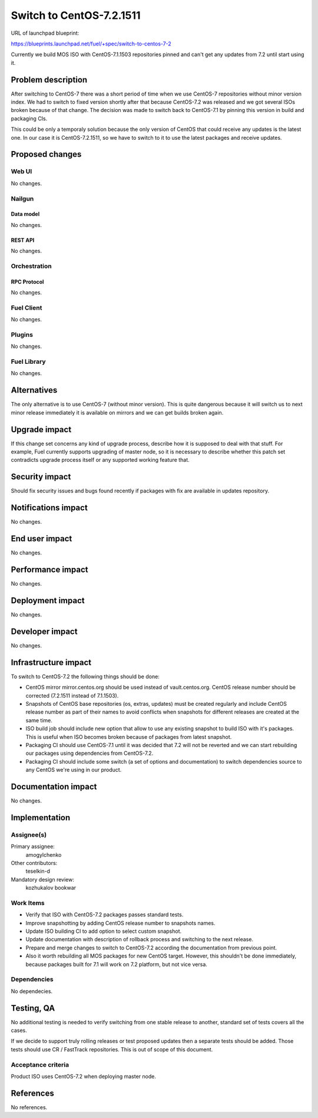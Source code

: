 ..
 This work is licensed under a Creative Commons Attribution 3.0 Unported
 License.

 http://creativecommons.org/licenses/by/3.0/legalcode

=========================
Switch to CentOS-7.2.1511
=========================

URL of launchpad blueprint:

https://blueprints.launchpad.net/fuel/+spec/switch-to-centos-7-2

Currently we build MOS ISO with CentOS-7.1.1503 repositories pinned and
can't get any updates from 7.2 until start using it.


--------------------
Problem description
--------------------

After switching to CentOS-7 there was a short period of time when we use
CentOS-7 repositories without minor version index. We had to switch to fixed
version shortly after that because CentOS-7.2 was released and we got several
ISOs broken because of that change. The decision was made to switch back to
CentOS-7.1 by pinning this version in build and packaging CIs.

This could be only a temporaly solution because the only version of
CentOS that could receive any updates is the latest one. In our case
it is CentOS-7.2.1511, so we have to switch to it to use the latest
packages and receive updates.


----------------
Proposed changes
----------------


Web UI
======

No changes.


Nailgun
=======


Data model
----------

No changes.


REST API
--------

No changes.


Orchestration
=============


RPC Protocol
------------

No changes.


Fuel Client
===========

No changes.


Plugins
=======

No changes.


Fuel Library
============

No changes.


------------
Alternatives
------------

The only alternative is to use CentOS-7 (without minor version). This is
quite dangerous because it will switch us to next minor release immediately
it is available on mirrors and we can get builds broken again.


--------------
Upgrade impact
--------------

If this change set concerns any kind of upgrade process, describe how it is
supposed to deal with that stuff. For example, Fuel currently supports
upgrading of master node, so it is necessary to describe whether this patch
set contradicts upgrade process itself or any supported working feature that.


---------------
Security impact
---------------

Should fix security issues and bugs found recently if packages with fix
are available in updates repository.


--------------------
Notifications impact
--------------------

No changes.


---------------
End user impact
---------------

No changes.


------------------
Performance impact
------------------

No changes.


-----------------
Deployment impact
-----------------

No changes.


----------------
Developer impact
----------------

No changes.


---------------------
Infrastructure impact
---------------------

To switch to CentOS-7.2 the following things should be done:

* CentOS mirror mirror.centos.org should be used instead of vault.centos.org.
  CentOS release number should be corrected (7.2.1511 instead of 7.1.1503).

* Snapshots of CentOS base repositories (os, extras, updates) must be
  created regularly and include CentOS release number as part of their
  names to avoid conflicts when snapshots for different releases are
  created at the same time.

* ISO build job should include new option that allow to use any existing
  snapshot to build ISO with it's packages. This is useful when ISO becomes
  broken because of packages from latest snapshot.

* Packaging CI should use CentOS-7.1 until it was decided that 7.2 will not
  be reverted and we can start rebuilding our packages using dependencies
  from CentOS-7.2.

* Packaging CI should include some switch (a set of options and documentation)
  to switch dependencies source to any CentOS we're using in our product.


--------------------
Documentation impact
--------------------

No changes.


--------------
Implementation
--------------

Assignee(s)
===========

Primary assignee:
  amogylchenko

Other contributors:
  teselkin-d

Mandatory design review:
  kozhukalov
  bookwar


Work Items
==========

* Verify that ISO with CentOS-7.2 packages passes standard tests.

* Improve snapshotting by adding CentOS release number to snapshots names.

* Update ISO building CI to add option to select custom snapshot.

* Update documentation with description of rollback process and switching
  to the next release.

* Prepare and merge changes to switch to CentOS-7.2 according the
  documentation from previous point.

* Also it worth rebuilding all MOS packages for new CentOS target. However,
  this shouldn't be done immediately, because packages built for 7.1 will
  work on 7.2 platform, but not vice versa.


Dependencies
============

No dependecies.


------------
Testing, QA
------------

No additional testing is needed to verify switching from one stable release
to another, standard set of tests covers all the cases.

If we decide to support truly rolling releases or test proposed updates then
a separate tests should be added. Those tests should use CR / FastTrack
repositories. This is out of scope of this document.


Acceptance criteria
===================

Product ISO uses CentOS-7.2 when deploying master node.


----------
References
----------

No references.
